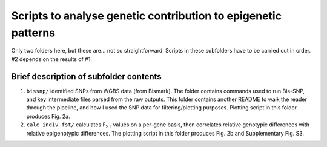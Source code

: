 ==============================================================
Scripts to analyse genetic contribution to epigenetic patterns
==============================================================

Only two folders here, but these are... not so straightforward. Scripts in these subfolders have to be carried out in order. #2 depends on the results of #1.

Brief description of subfolder contents
---------------------------------------
1. ``bissnp/`` identified SNPs from WGBS data (from Bismark). The folder contains commands used to run Bis-SNP, and key intermediate files parsed from the raw outputs. This folder contains another README to walk the reader through the pipeline, and how I used the SNP data for filtering/plotting purposes. Plotting script in this folder produces Fig. 2a.

2. ``calc_indiv_fst/`` calculates F\ :sub:`ST` values on a per-gene basis, then correlates relative genotypic differences with relative epigenotypic differences. The plotting script in this folder produces Fig. 2b and Supplementary Fig. S3.
